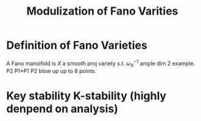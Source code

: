 #+title: Modulization of Fano Varities 
#+author: 
# We need fancyhdr to generate the header and amsmath to typeset certain math symbols
#+LATEX_HEADER: \usepackage{fancyhdr}
#+LATEX_HEADER: \usepackage{amsmath,amsthm,amssymb}
#+LATEX_HEADER: \usepackage{tikz}
# Don't export table of contents. 
#+OPTIONS: toc:nil
# Don't make a title page.
# Don't do automatic section numbering, as they will not correspond with problem
#    numbers from the book
#+LATEX: \setcounter{secnumdepth}{-1}

* Definition of Fano Varieties
A Fano manoifold is $X$ a smooth proj variety s.t. $\omega_{X}^{-1}$ ample
  dim 2 example. P2 P1*P1 P2 blow up up to 8 points.

* Key stability K-stability (highly denpend on analysis)
  
  
  
